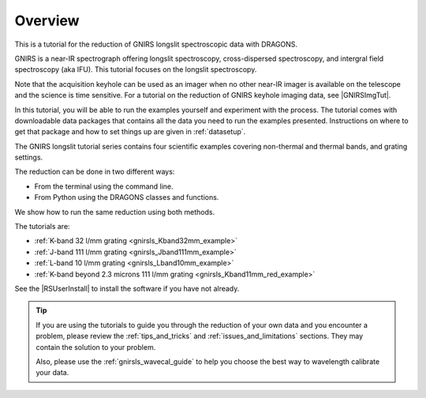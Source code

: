 .. overview.rst

.. _overview:

********
Overview
********

This is a tutorial for the reduction of GNIRS longslit spectroscopic data
with DRAGONS.

GNIRS is a near-IR spectrograph offering longslit spectroscopy, cross-dispersed
spectroscopy, and intergral field spectroscopy (aka IFU).  This tutorial
focuses on the longslit spectroscopy.

Note that the acquisition keyhole can be used as an imager when no other
near-IR imager is available on the telescope and the science is time sensitive.
For a tutorial on the reduction of GNIRS keyhole imaging data, see
|GNIRSImgTut|.

In this tutorial, you will be able to run the examples yourself and experiment
with the process.  The tutorial comes with downloadable data packages that
contains all the data you need to run the examples presented.  Instructions
on where to get that package and how to set things up are given in
:ref:`datasetup`.

The GNIRS longslit tutorial series contains four scientific
examples covering non-thermal and thermal bands, and grating settings.

The reduction can be done in two different ways:

* From the terminal using the command line.
* From Python using the DRAGONS classes and functions.

We show how to run the same reduction using both methods.

The tutorials are:

* :ref:`K-band 32 l/mm grating <gnirsls_Kband32mm_example>`
* :ref:`J-band 111 l/mm grating <gnirsls_Jband111mm_example>`
* :ref:`L-band 10 l/mm grating <gnirsls_Lband10mm_example>`
* :ref:`K-band beyond 2.3 microns 111 l/mm grating <gnirsls_Kband11mm_red_example>`

See the |RSUserInstall| to install the software if you have not already.

.. tip:: If you are using the tutorials to guide you through the reduction
          of your own data and you encounter a problem, please review the
          :ref:`tips_and_tricks` and :ref:`issues_and_limitations` sections.
          They may contain the solution to your problem.

          Also, please use the :ref:`gnirsls_wavecal_guide` to help you choose
          the best way to wavelength calibrate your data.